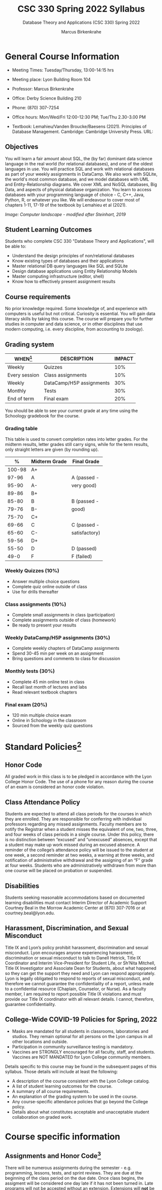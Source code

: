 #+TITLE:CSC 330 Spring 2022 Syllabus
#+AUTHOR: Marcus Birkenkrahe
#+SUBTITLE: Database Theory and Applications (CSC 330) Spring 2022
#+options: toc:nil
* General Course Information

  * Meeting Times: Tuesday/Thursday, 13:00-14:15 hrs
  * Meeting place: Lyon Building Room 104
  * Professor: Marcus Birkenkrahe
  * Office: Derby Science Building 210
  * Phone: (870) 307-7254
  * Office hours: Mon/Wed/Fri 12:00-12:30 PM; Tue/Thu 2.30-3.00 PM
  * Textbook: Lemahieu/Vanden Broucke/Baesens (2021). Principles of
    Database Management. Cambridge: Cambridge University Press. URL:

    #+attr_html: :width 300px
    [[./img/cover.png]]

** Objectives

   You will learn a fair amount about SQL, the (by far) dominant data
   science language in the real world (for relational databases), and
   one of the oldest languages in use. You will practice SQL and work
   with relational databases as part of your weekly assignments in
   DataCamp. We also work with SQLite, the world's most common
   database, and we model databases with UML and Entity-Relationship
   diagrams. We cover XML and NoSQL databases, Big Data, and aspects
   of physical database organization. You learn to access databases
   with your programming language of choice - C, C++, Java, Python, R,
   or whatever you like. We will endeavour to cover most of chapters
   1-11, 17-19 of the textbook by Lemahieu et al (2021).

   #+attr_html: :width 600px
   [[./img/landscape.png]]

   /Image: Computer landscape - modified after Steinhart, 2019/

** Student Learning Outcomes

   Students who complete CSC 330 "Database Theory and Applications",
   will be able to:

   * Understand the design principles of non/relational databases
   * Know existing types of databases and their applications
   * Master relational DB query languages like SQL and SQLite
   * Design database applications using Entity Relationship Models
   * Master computing infrastructure (editor, shell)
   * Know how to effectively present assignment results

** Course requirements

   No prior knowledge required. Some knowledge of, and experience with
   computers is useful but not critical. Curiosity is essential. You
   will gain data literacy skills by taking this course. The course
   will prepare you for further studies in computer and data science,
   or in other disciplines that use modern computing, i.e. every
   discipline, from accounting to zoology).

** Grading system

   | WHEN[fn:1]    | DESCRIPTION              | IMPACT |
   |---------------+--------------------------+--------|
   | Weekly        | Quizzes                  |    10% |
   | Every session | Class assignments        |    10% |
   | Weekly        | DataCamp/H5P assignments |    30% |
   | Monthly       | Tests                    |    30% |
   | End of term   | Final exam               |    20% |

   You should be able to see your current grade at any time using the
   Schoology gradebook for the course.

*** Grading table

    This table is used to convert completion rates into letter
    grades. For the midterm results, letter grades still carry signs,
    while for the term results, only straight letters are given (by
    rounding up).

    |--------+-----------------+---------------|
    |    *%* | *Midterm Grade* | *Final Grade* |
    |--------+-----------------+---------------|
    | 100-98 | A+              |               |
    |  97-96 | A               | A (passed -   |
    |  95-90 | A-              | very good)    |
    |--------+-----------------+---------------|
    |  89-86 | B+              |               |
    |  85-80 | B               | B (passed -   |
    |  79-76 | B-              | good)         |
    |--------+-----------------+---------------|
    |  75-70 | C+              |               |
    |  69-66 | C               | C (passed -   |
    |  65-60 | C-              | satisfactory) |
    |--------+-----------------+---------------|
    |  59-56 | D+              |               |
    |  55-50 | D               | D (passed)    |
    |--------+-----------------+---------------|
    |   49-0 | F               | F (failed)    |
    |--------+-----------------+---------------|

*** Weekly Quizzes (10%)
    - Answer multiple choice questions
    - Complete quiz online outside of class
    - Use for drills thereafter

*** Class assignments (10%)
    - Complete small assignments in class (participation)
    - Complete assignments outside of class (homework)
    - Be ready to present your results

*** Weekly DataCamp/H5P assignments (30%)
    - Complete weekly chapters of DataCamp assignments
    - Spend 30-45 min per week on an assignment
    - Bring questions and comments to class for discussion

*** Monthly tests (30%)
    - Complete 45 min online test in class
    - Recall last month of lectures and labs
    - Read relevant textbook chapters

*** Final exam (20%)
    - 120 min multiple choice exam
    - Online in Schoology in the classroom
    - Sourced from the weekly quiz questions

* Standard Policies[fn:3]
** Honor Code

   All graded work in this class is to be pledged in accordance with
   the Lyon College Honor Code. The use of a phone for any reason
   during the course of an exam is considered an honor code
   violation.

** Class Attendance Policy

   Students are expected to attend all class periods for the courses
   in which they are enrolled. They are responsible for conferring
   with individual professors regarding any missed
   assignments. Faculty members are to notify the Registrar when a
   student misses the equivalent of one, two, three, and four weeks
   of class periods in a single course. Under this policy, there is
   no distinction between “excused” and “unexcused” absences, except
   that a student may make up work missed during an excused
   absence. A reminder of the college’s attendance policy will be
   issued to the student at one week, a second reminder at two weeks,
   a warning at three weeks, and notification of administrative
   withdrawal and the assigning of an “F” grade at four
   weeks. Students who are administratively withdrawn from more than
   one course will be placed on probation or suspended.

** Disabilities

   Students seeking reasonable accommodations based on documented
   learning disabilities must contact Interim Director of Academic
   Support Courtney Beal in the Morrow Academic Center at (870)
   307-7016 or at courtney.beal@lyon.edu.

** Harassment, Discrimination, and Sexual Misconduct

   Title IX and Lyon’s policy prohibit harassment, discrimination and
   sexual misconduct. Lyon encourages anyone experiencing harassment,
   discrimination or sexual misconduct to talk to Danell Hetrick,
   Title IX Coordinator and Interim Vice-President for Student Life,
   or Sh’Nita Mitchell, Title IX Investigator and Associate Dean for
   Students, about what happened so they can get the support they need
   and Lyon can respond appropriately.  Lyon is legally obligated to
   respond to reports of sexual misconduct, and therefore we cannot
   guarantee the confidentiality of a report, unless made to a
   confidential resource (Chaplain, Counselor, or Nurse). As a faculty
   member, I am required to report possible Title IX violations and
   must provide our Title IX coordinator with all relevant details.  I
   cannot, therefore, guarantee confidentiality.

** College-Wide COVID-19 Policies for Spring, 2022

   - Masks are mandated for all students in classrooms, laboratories
     and studios.  They remain optional for all persons on the Lyon
     campus in all other locations and outside.
   - Participation in community surveillance testing is mandatory.
   - Vaccines are STRONGLY encouraged for all faculty, staff, and
     students. Vaccines are NOT MANDATED for Lyon College community
     members.

   Details specific to this course may be found in the subsequent
   pages of this syllabus. Those details will include at least the
   following:
   - A description of the course consistent with the Lyon College catalog.
   - A list of student learning outcomes for the course.
   - A summary of all course requirements.
   - An explanation of the grading system to be used in the course.
   - Any course-specific attendance policies that go beyond the College policy.
   - Details about what constitutes acceptable and unacceptable
     student collaboration on graded work.

* Course specific information
** Assignments and Honor Code[fn:2]

   There will be numerous assignments during the semester - e.g.
   programming, lessons, tests, and sprint reviews. They are due at
   the beginning of the class period on the due date. Once class
   begins, the assigment will be considered one day late if it has not
   been turned in.  Late programs will not be accepted without an
   extension. Extensions will *not* be granted for reasons such as:

   * You could not get to a computer
   * You could not get a computer to do what you wanted it to do
   * The network was down
   * The printer was out of paper or toner
   * You erased your files, lost your homework, or misplaced your
     flash drive
   * You had other coursework or family commitments that interfered
     with your work in this course

   Put “Pledged” and a note of any collaboration in the comments of
   any program you turn in. Programming assignments are individual
   efforts, but you may seek assistance from another student or the
   course instructor.  You may not copy someone else’s solution. If
   you are having trouble finishing an assignment, it is far better to
   do your own work and receive a low score than to go through an
   honor trial and suffer the penalties that may be involved.

   What is cheating on an assignment? Here are a few examples:

   * Having someone else write your assignment, in whole or in part
   * Copying an assignment someone else wrote, in whole or in part
   * Collaborating with someone else to the extent that your
     submissions are identifiably very similar, in whole or in part
   * Turning in a submission with the wrong name on it

   What is not cheating?  Here are some examples:

   * Talking to someone in general terms about concepts involved in an
     assignment
   * Asking someone for help with a specific error message or bug in
     your program
   * Getting help with the specifics of language syntax or citation
     style
   * Utilizing information given to you by the instructor

   Any assistance must be clearly explained in the comments at the
   beginning of your submission.  If you have any questions about
   this, please ask or review the policies relating to the Honor Code.

   Absences on Days of Exams:

   Test “make-ups” will only be allowed if arrangements have been
   made prior to the scheduled time.  If you are sick the day of the
   test, please e-mail me or leave a message on my phone before the
   scheduled time, and we can make arrangements when you return.

** Important Dates[fn:4]:

   | DATE        | DAY              | DESCRIPTION                                  |
   |-------------+------------------+----------------------------------------------|
   | 4 January   | Tuesday          | Last day to deposit for 2022 spring semester |
   | 11 January  | Tuesday          | Classes begin                                |
   | 17 January  | Monday           | MLK Day - no classes                         |
   | 18 January  | Tuesday          | Last day to add a class                      |
   | 25 January  | Tuesday          | Last day to drop without record of a course  |
   |             |                  | Last day to declare a course pass-fail       |
   |             |                  | Deadline for removal of incompletes          |
   | 19-27 March | Saturday-Sunday  | Spring break                                 |
   | 15-18 April | Friday-Monday    | Easter break                                 |
   | 4 May       | Wednesday        | Last day of classes                          |
   | 5-10 May    | Thursday-Tuesday | Final exams                                  |
   | 10 May      | Tuesday          | Senior grades due by noon                    |
   | 18 May      | Wednesday        | All grades due by noon                       |

** Schedule and session content

   Changes are possible - an [[https://github.com/birkenkrahe/db330/blob/main/schedule.org][updated schedule with is available]].

   | NO | WEEK | DATE       | DATACAMP/H5P ASSIGNMENTS                                                                  | TEXTBOOK CHAPTER            | TEST       |
   |----+------+------------+-------------------------------------------------------------------------------------------+-----------------------------+------------|
   |  1 |    1 | Tue-11-Jan | Registration                                                                              | 1 Fundamental Concepts      | Entry quiz |
   |  2 |      | Thu-13-Jan |                                                                                           |                             |            |
   |----+------+------------+-------------------------------------------------------------------------------------------+-----------------------------+------------|
   |  3 |    2 | Tue-18-Jan | Cloud Computing for Everyone: Introduction to Cloud Computing                             |                             |            |
   |  4 |      | Thu-20-Jan |                                                                                           |                             | Quiz 1     |
   |----+------+------------+-------------------------------------------------------------------------------------------+-----------------------------+------------|
   |  5 |    3 | Tue-25-Jan | Cloud Computing for Everyone: Cloud Deployment                                            | 2 Architecture of DBMS      |            |
   |  6 |      | Thu-27-Jan |                                                                                           |                             | Quiz 2     |
   |----+------+------------+-------------------------------------------------------------------------------------------+-----------------------------+------------|
   |  7 |    4 | Tue-01-Feb | Cloud Computing for Everyone: Cloud Providers and Case Studies                            |                             |            |
   |  8 |      | Thu-03-Feb |                                                                                           |                             | Quiz 3     |
   |----+------+------------+-------------------------------------------------------------------------------------------+-----------------------------+------------|
   |  9 |    5 | Tue-08-Feb | H5P: Entity Relationship Diagram (ERD) Part 1                                             | 3 Data Modeling             |            |
   | 10 |      | Thu-10-Feb |                                                                                           |                             | Test 1     |
   |----+------+------------+-------------------------------------------------------------------------------------------+-----------------------------+------------|
   | 11 |    6 | Tue-15-Feb | H5P: Entity Relationship Diagram (ERD) Part 2                                             |                             |            |
   | 12 |      | Thu-17-Feb |                                                                                           |                             | Quiz 4     |
   |----+------+------------+-------------------------------------------------------------------------------------------+-----------------------------+------------|
   | 13 |    7 | Tue-22-Feb | Introduction to SQL: Selecting columns                                                    | 4 Organizational Aspects    |            |
   | 14 |      | Thu-24-Feb |                                                                                           |                             | Quiz 5     |
   |----+------+------------+-------------------------------------------------------------------------------------------+-----------------------------+------------|
   | 15 |    8 | Tue-01-Feb | Introduction to SQL: Filtering rows                                                       | 5 Legacy Databases          |            |
   | 16 |      | Thu-03-Mar |                                                                                           |                             | Quiz 6     |
   |----+------+------------+-------------------------------------------------------------------------------------------+-----------------------------+------------|
   | 17 |    9 | Tue-08-Mar | Introduction to SQL: Aggregate functions                                                  | 6 Relational Databases      |            |
   | 18 |      | Thu-10-Mar |                                                                                           |                             | Quiz 7     |
   |----+------+------------+-------------------------------------------------------------------------------------------+-----------------------------+------------|
   | 19 |   10 | Tue-15-Mar | Introduction to SQL: Sorting/Grouping                                                     |                             |            |
   | 20 |      | Thu-17-Mar |                                                                                           |                             | Test 2     |
   |----+------+------------+-------------------------------------------------------------------------------------------+-----------------------------+------------|
   | 21 |   11 | Tue-29-Mar | Introduction to Relational DB in SQL: Your first database                                 | 8 Object-oriented Databases |            |
   | 22 |      | Thu-31-Mar |                                                                                           |                             | Quiz 8     |
   |----+------+------------+-------------------------------------------------------------------------------------------+-----------------------------+------------|
   | 23 |   12 | Tue-05-Apr | Introduction to Relational DB in SQL: Enforce data consistency with attribute constraints | 10 XML Databases            |            |
   | 24 |      | Thu-07-Apr |                                                                                           |                             | Quiz 9     |
   |----+------+------------+-------------------------------------------------------------------------------------------+-----------------------------+------------|
   | 25 |   13 | Tue-12-Apr | Introduction to Relational DB in SQL: Uniquely identify records with key constraints      | 11 NoSQL Databases          |            |
   | 26 |      | Thu-14-Apr |                                                                                           |                             | Quiz 10    |
   |----+------+------------+-------------------------------------------------------------------------------------------+-----------------------------+------------|
   | 27 |   14 | Thu-19-Apr | Introduction to Relational DB in SQL: Glue together tables with foreign keys              | 17 Data Warehouses and BI   |            |
   | 28 |      | Fri-21-Apr |                                                                                           |                             | Quiz 11    |
   |----+------+------------+-------------------------------------------------------------------------------------------+-----------------------------+------------|
   | 29 |   15 | Tue-26-Apr | Introduction to Tableau: Getting started with Tableau                                     | 19 Big Data                 |            |
   | 30 |      | Thu-28-Apr |                                                                                           |                             | Test 3     |
   |----+------+------------+-------------------------------------------------------------------------------------------+-----------------------------+------------|
   | 31 |   16 | Tue-03-May |                                                                                           |                             | Exit Quiz  |
   |----+------+------------+-------------------------------------------------------------------------------------------+-----------------------------+------------|

* References

  King (2008). C Programming (2nd ed). Norton.

  Steinhart (2019). The Secret Life of Programs. NoStarch.

* Footnotes

[fn:4]Academic calendar sent by the Provost, Melissa Taverner.

[fn:3]Sent by the Interim Provost, Anthony Grafton.

[fn:2]Taken from David Sonnier with minor modifications.

[fn:1]Schedule may change depending on course load and progress.
